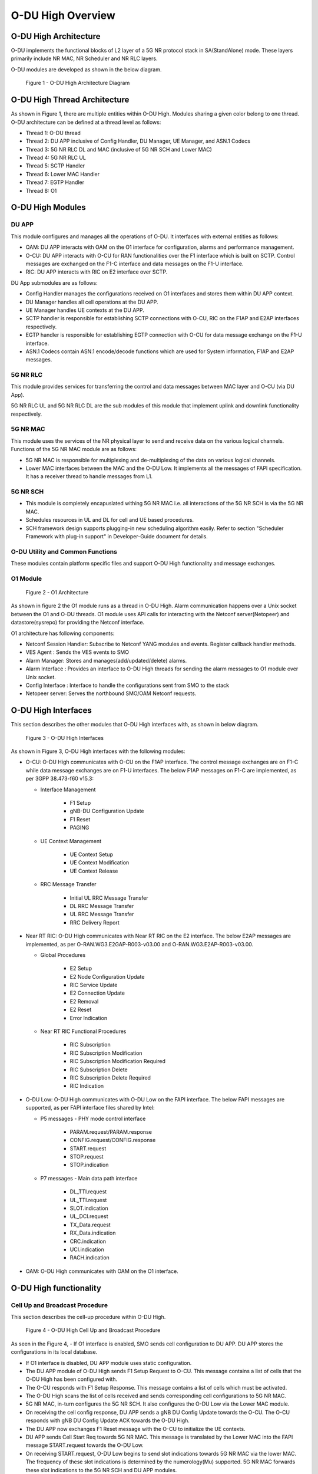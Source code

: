 .. This work is licensed under a Creative Commons Attribution 4.0 International License.
.. SPDX-License-Identifier: CC-BY-4.0

==================
O-DU High Overview
==================

**********************
O-DU High Architecture
**********************

O-DU implements the functional blocks of L2 layer of a 5G NR protocol stack in SA(StandAlone) mode.
These layers primarily include NR MAC, NR Scheduler and NR RLC layers.

O-DU modules are developed as shown in the below diagram.

.. figure:: ODUArch.jpg
  :width: 600
  :alt: Figure 1 O-DU High Architecture Diagram

  Figure 1 - O-DU High Architecture Diagram

******************************
O-DU High Thread Architecture
******************************

As shown in Figure 1, there are multiple entities within O-DU High. Modules sharing a
given color belong to one thread. O-DU architecture can be defined at a thread
level as follows:

- Thread 1: O-DU thread

- Thread 2: DU APP inclusive of Config Handler, DU Manager, UE Manager, and ASN.1 Codecs

- Thread 3: 5G NR RLC DL and MAC (inclusive of 5G NR SCH and Lower MAC)

- Thread 4: 5G NR RLC UL

- Thread 5: SCTP Handler

- Thread 6: Lower MAC Handler

- Thread 7: EGTP Handler

- Thread 8: O1

*****************
O-DU High Modules
*****************

DU APP 
------

This module configures and manages all the operations of O-DU.
It interfaces with external entities as follows:

- OAM:  DU APP interacts with OAM on the O1 interface for configuration, alarms and performance management.

- O-CU: DU APP interacts with O-CU for RAN functionalities over the F1 interface which is built on SCTP. Control messages are exchanged on the F1-C interface and data messages on the F1-U interface.

- RIC: DU APP interacts with RIC on E2 interface over SCTP.


DU App submodules are as follows:

- Config Handler manages the configurations received on O1 interfaces and stores them within DU APP context.

- DU Manager handles all cell operations at the DU APP.

- UE Manager handles UE contexts at the DU APP.

- SCTP handler is responsible for establishing SCTP connections with O-CU, RIC on the F1AP and E2AP interfaces
  respectively.

- EGTP handler is responsible for establishing EGTP connection with O-CU for data message exchange on the F1-U
  interface.

- ASN.1 Codecs contain ASN.1 encode/decode functions which are used for System information, F1AP and E2AP messages.

5G NR RLC
---------

This module provides services for transferring the control and data messages
between MAC layer and O-CU (via DU App).

5G NR RLC UL and 5G NR RLC DL are the sub modules of this module that implement
uplink and downlink functionality respectively. 

5G NR MAC
------------

This module uses the services of the NR physical layer to send and receive data
on the various logical channels.
Functions of the 5G NR MAC module are as follows:

- 5G NR MAC is responsible for multiplexing and de-multiplexing of the data on various logical channels.
- Lower MAC interfaces between the MAC and the O-DU Low. It implements all the messages of FAPI
  specification. It has a receiver thread to handle messages from L1.

5G NR SCH
----------

- This module is completely encapuslated withing 5G NR MAC i.e. all interactions of the 5G NR SCH is via the 5G NR MAC.
- Schedules resources in UL and DL for cell and UE based procedures.
- SCH framework design supports plugging-in new scheduling algorithm easily. Refer to section "Scheduler Framework with plug-in support" in Developer-Guide document for details.

O-DU Utility and Common Functions
---------------------------------

These modules contain platform specific files and support O-DU High functionality and message exchanges.


O1 Module
---------

.. figure:: ODU-O1-Arch.jpg
  :width: 554
  :alt: Figure 2 O1 Architecture

  Figure 2 - O1 Architecture 

As shown in figure 2 the O1 module runs as a thread in O-DU High. Alarm communication happens over a Unix socket between the O1 and O-DU threads. O1 module uses API calls for interacting with the Netconf server(Netopeer) and datastore(sysrepo) for providing the Netconf interface. 

O1 architecture has following components:

- Netconf Session Handler: Subscribe to Netconf YANG modules and events. Register callback handler methods.

- VES Agent : Sends the VES events to SMO

- Alarm Manager: Stores and manages(add/updated/delete) alarms.

- Alarm Interface : Provides an interface to O-DU High threads for sending the alarm messages to O1 module over Unix socket.

- Config Interface : Interface to handle the configurations sent from SMO to the stack

- Netopeer server: Serves the northbound SMO/OAM Netconf requests.

**********************
O-DU High Interfaces
**********************

This section describes the other modules that O-DU High interfaces with, as shown in below diagram.

.. figure:: O-DUHighInterfaces.jpg
  :width: 600
  :alt: O-DU High Interfaces

  Figure 3 - O-DU High Interfaces


As shown in Figure 3, O-DU High interfaces with the following modules:

- O-CU: O-DU High communicates with O-CU on the F1AP interface. The control message exchanges are on F1-C while
  data message exchanges are on F1-U interfaces. The below F1AP messages on F1-C are implemented, as per
  3GPP 38.473-f60 v15.3:

  - Interface Management

      - F1 Setup
       
      - gNB-DU Configuration Update
       
      - F1 Reset
       
      - PAGING

  - UE Context Management 

      - UE Context Setup

      - UE Context Modification

      - UE Context Release

  - RRC Message Transfer
		
      - Initial UL RRC Message Transfer

      - DL RRC Message Transfer

      - UL RRC Message Transfer

      - RRC Delivery Report

- Near RT RIC: O-DU High communicates with Near RT RIC on the E2 interface. The below E2AP messages are
  implemented, as per O-RAN.WG3.E2GAP-R003-v03.00 and O-RAN.WG3.E2AP-R003-v03.00.

  - Global Procedures

      - E2 Setup

      - E2 Node Configuration Update 
    
      - RIC Service Update 

      - E2 Connection Update

      - E2 Removal
    
      - E2 Reset

      - Error Indication
      
  - Near RT RIC Functional Procedures
		
      - RIC Subscription

      - RIC Subscription Modification

      - RIC Subscription Modification Required

      - RIC Subscription Delete

      - RIC Subscription Delete Required

      - RIC Indication

- O-DU Low: O-DU High communicates with O-DU Low on the FAPI interface. The below FAPI messages are supported, 
  as per FAPI interface files shared by Intel:

  - P5 messages - PHY mode control interface
	   
      - PARAM.request/PARAM.response

      - CONFIG.request/CONFIG.response

      - START.request

      - STOP.request

      - STOP.indication

  - P7 messages - Main data path interface

      - DL_TTI.request

      - UL_TTI.request

      - SLOT.indication

      - UL_DCI.request

      - TX_Data.request

      - RX_Data.indication

      - CRC.indication

      - UCI.indication

      - RACH.indication

- OAM: O-DU High communicates with OAM on the O1 interface.



***********************
O-DU High functionality
***********************

Cell Up and Broadcast Procedure
-------------------------------

This section describes the cell-up procedure within O-DU High.

.. figure:: CellUpAndBroadcast.png
  :width: 720
  :alt: Cell Up and Broadcast Procedure

  Figure 4 - O-DU High Cell Up and Broadcast Procedure


As seen in the Figure 4,
- If O1 interface is enabled, SMO sends cell configuration to DU APP. DU APP stores the configurations in its local database.

- If O1 interface is disabled, DU APP module uses static configuration.

- The DU APP module of O-DU High sends F1 Setup Request to O-CU. This message contains a list of cells that the O-DU High has been configured with.

- The O-CU responds with F1 Setup Response. This message contains a list of cells which must be activated.

- The O-DU High scans the list of cells received and sends corresponding cell configurations to 5G NR MAC.

- 5G NR MAC, in-turn configures the 5G NR SCH. It also configures the O-DU Low via the Lower MAC module.

- On receiving the cell config response, DU APP sends a gNB DU Config Update towards the O-CU. The O-CU responds with
  gNB DU Config Update ACK towards the O-DU High.

- The DU APP now exchanges F1 Reset message with the O-CU to initialize the UE contexts.

- DU APP sends Cell Start Req towards 5G NR MAC. This message is translated by the Lower MAC into the FAPI message START.request towards the O-DU
  Low.

- On receiving START.request, O-DU Low begins to send slot indications towards 5G NR MAC via the lower MAC.
  The frequency of these slot indications is determined by the numerology(Mu) supported.
  5G NR MAC forwards these slot indications to the 5G NR SCH and DU APP modules.

- When the first slot indication reaches the DU APP, cell is marked as up. If O1 is enabled, DU APP triggers an alarm to SMO to indicate the CELL is UP.

- The 5G NR SCH, keeps tracking the SSB and SIB1 ocassions on receiving regular slot indications. 
  On detecting the relevant ocassion, 5G NR SCH schedules SSB/SIB1 and forwards the DL Scheduling Information to 5G NR MAC.

- The 5G NR MAC mutiplexes the PDU and sends SSB/SIB1 packets towards the O-DU Low through the Lower MAC.


UE Related Procedure
---------------------

The O-DU High supports 

- All physical channels - PBCH, PRACH, PDCCH, PDSCH, PUSCH, PUCCH

- All control logical channels - UL CCCH, DL CCCH, UL DCCH, DL DCCH

- All control transport channels - BCH, UL-SCH, DL-SCH, RACH

The above channels are used to achieve the below messages:

- Cell broadcast of System Information which includes SSB and SIB1.

- RACH Procedure

  - RACH Indication

  - Random Access Response

  - RRC Setup Request

  - RRC Setup

- UE attach signalling flow

  - RRC Setup Complete

  - Registraton Request

  - NAS Authentication Request

  - NAS Authentication Response

  - NAS Security Mode Command

  - NAS Security Mode Complete

  - RRC Security Mode Command

  - RRC Security Mode Complete

  - Registraton Accept

  - Registraton Complete

  - RRC Reconfiguration

  - RRC Reconfiguration Complete

Figure 5 below depicts the above call flow, inclusive of all interfaces:

.. figure:: UeAttach.png
  :width: 800
  :alt: O-DU High UE Attach Flow

  Figure 5 - UE Attach Flow

- UE Release Signalling flow

  - RRC Release

Closed Loop Automation Procedure
--------------------------------

This section describes the closed loop automation procedure within O-DU High.

.. figure:: CLA_call_flow.png
  :width: 720
  :alt: Closed Loop Automation Procedure

  Figure 6 - O-DU High Closed Loop Automation Procedure


1. SMO commands ODU-High to bring the cell down via O1 interface.

2. DU-APP module of ODU-High sends GNB-DU configuration update message to O-CU. It contains the details of cell to be deleted. O-CU acknowledges this message by sending GNB-DU configuration update acknowledgment.

3. For each UE, DU APP sends UE Context Release Request to O-CU with information about the to be released. O-CU responds with UE Context Release request. It contains the RRC release message. O-DU high sends this RRC Release message to UE.
   
4. DU APP then sends UE delete request to MAC and RLC. Once a confirmation is received from both MAC and RLC, DU APP deletes UE from its own database as well.

5. Once all UEs are released, O-DU High sends STOP.Request to L1. L1 responds with stop indication.

6. Once cell has stopped, DU APP sends cell delete request to MAC. On receiving confimation from MAC, DU APP deletes cell information from its own database as well and sends UE Context Release Complete.

7. On receiving cell bring up command from SMO, the complete Cell bring up and UE attach procedure will be repeated (as explained in above sections)

O1 Netconf get-alarm list procedure
-----------------------------------

This section describes the *Health Status Retrieval* scenario of O-DU High health-check. It enables a northbound client(SMO) to retrieve the health of the O-DU High based on the last self-check performed. The alarm-list is provided as the response to the request via O1 Netconf interface.


.. figure:: ODU-O1-GetAlarmListFlow.jpg
  :width: 869
  :alt: Figure 7 O1 get alarm-list flow  

  Figure 7 - O1 get alarm-list flow

As seen in the Figure 7,

- On the cell state change from de-active to activate, DU APP module raises a cell up alarm message and sends it over the Unix socket using the Alarm Interface API.

- On other side a Unix socket server, running as a thread, in O1 module receives the cell up alarm message and it passes on the alarm information to the Alarm Manager.

- Alarm Manager stores the alarm data in a list.

- Whenever SMO/OAM requires the current alarm list, it sends a Netconf get request. The request is received by the Netopeer Server and a callback method, registered with the Session Handler, is invoked.

- The callback function fetches the alarm list from Alarm Manager and sends it back to the client (SMO/OAM) via  Netconf interface. 

Network Slicing procedure
--------------------------

This section describes the Network Slicing feature within O-DU High.


.. figure:: Network_Slicing.png 
  :width: 869
  :alt: Network Slicing flow

  Figure 8 -  Network Slicing flow

As seen in the Figure 8,

- Once the Cell is UP, Slice Configuration received from O1 to O-DU is processed. DU APP forwards the Slice Configuration Request towards MAC which is further forwarded to Scheduler.

- Scheduler stores the Slice Configuration in DB and sends the Slice Configuration Response for each Slice to MAC and further towards DU APP. Slice Configuration Procedure completes.

- Once a UE attaches and PDU session is established then RLC will periodically calculate the Slice Performance Metrics(UL and DL Throughput) for slices configured during UE Context Setup/Modification procedure.

- RLC sends the Consolidated Slice Metrics to DU APP at every 60 sec duration. This is further forwarded towards SMO/Non-RT RIC.

- SMO/Non-RT RIC analyses these metrics and may optimize the slice configuration(RRM Policies) for dedicated slice. This is received at MAC and Scheduler as Slice Reconfiguration Request from DU APP.

- Scheduler updates the received Slice Configuration in its DB and sends back the Slice Reconfiguration Response to MAC and further MAC forwards it to DU APP. Scheduler applies the optimized RRM policies for the dedicated slice.

Idle Mode Paging procedure
--------------------------

This section describes the Idle Mode Paging procedure within O-DU High.


.. figure:: IDLE_mode_Paging.jpg
  :width: 869
  :alt: Idle Mode Paging flow

  Figure 9 -  Idle Mode Paging flow

As seen in the Figure 9,

- When a Paging is received from O-CU and the Cell to be Paged is UP then DU APP will calculate Paging Frame(PF) and i_s(Index of Paging Ocassion/Slot) and groups the Paging of UEs falling on same PF/SFN together and stores in its Cell's Databse.

- When a Slot Indication for SFN is received then DU APP extracts the Paging of all UEs whose PF is ahead by PAGING_DELTA and builds Paging RRC PDU. DU APP sends the same via DL PCCH Indication to MAC.

- MAC forwards to SCH as PAGING INDICATION.

- SCH stores the Page Message in its DB and when the SLOT_INDICATION for that SFN arrives, SCH performs scheduling and resource allocation for PDCCH (alongwith DCI 1_0 format) and PDSCH channels and sends to MAC through DL PAGING ALLOCATION message.

- MAC forwards the PAGE to PHY in TX_Data.Request.

Inter-DU Handover within O-CU
------------------------------

This section describes the handling of inter-DU handover of a UE within O-DU High.

.. figure:: Inter_DU_Handover_Within_OCU.png
   :width: 600
   :alt: Inter-DU Handover withing O-CU
 
   Figure 10 -  Inter_DU Handover call flow

Assumption: UE is RRC connected with DU and PDU data session is active.

- The UE sends Measurement Report message to the source O-DU. This message is sent from O-DU to O-CU in the UL RRC MESSAGE TRANSFER message over F1AP interface.

- Based on UE Measurement Report, O-CU makes a handover decision to another cell belonging to the target O-DU.

- The O-CU sends a UE CONTEXT MODIFICATION REQUEST message to source O-DU to query the latest configuration.

- The DU APP in source O-DU responds with a UE CONTEXT MODIFICATION RESPONSE message that includes latest full configuration information.

- The O-CU sends a UE CONTEXT SETUP REQUEST message to the target O-DU to create an UE context and setup one or more data bearers. The UE CONTEXT SETUP REQUEST message includes Hand-overPreparationInformation. At target O-DU, DU APP sends UE Create Request to MAC and RLC layers to create the UE context with radio resources and receives UE Create Response from the respective protocol layers.

- The target O-DU responds with a UE CONTEXT SETUP RESPONSE message if the target O-DU can admit resources for the handover.

- The O-CU sends a UE CONTEXT MODIFICATION REQUEST message to the source O-DU, which includes RRCReconfiguration message towards the UE. The O-CU also indicates the source O-DU to stop the data transmission for the UE.

- The source O-DU forwards the received RRCReconfiguration message to the UE and then sends the UE Reconfiguration Request to MAC/Scheduler and RLC layer and get the UE Reconfiguration Response from the respective protocol layers.

- The source O-DU responds to the O-CU with UE CONTEXT MODIFICATION RESPONSE message.

- UE triggers Random Access procedure at the target O-DU. This is a contention free random access if UE was informed about its dedicated RACH resources in RRC Reconfiguration message.

- Once Random Access procedure with target O-DU is complete, the UE responds to the target O-DU with a RRCReconfigurationComplete message.

- The target O-DU sends UL RRC MESSAGE TRANSFER message to O-CU to convey the received RRCReconfigurationComplete message.

- The downlink and uplink data packets are sent to/from the UE through the target O-DU.

- The O-CU sends UE CONTEXT RELEASE COMMAND message to the source O-DU.

- The source O-DU sends UE DELETE REQUEST to MAC/RLC layers to release the UE context and receives UE DELETE RESPONSE message.

- The source O-DU responds to O-CU with UE CONTEXT RELEASE COMPLETE message.

Inter-CU Handover (Xn-Based)
------------------------------

This section describes the handling of inter-CU handover of a UE over Xn interface.

.. figure:: Xn_Based_Inter_CU_Handover.png
   :width: 600
   :alt: Xn-Based Inter-CU Handover
 
   Figure 11 -  Xn-Based Inter-CU Handover call flow

Terminology:

- Source GNB : GNB to which UE is connected and will be handed over from .
- Source GNB DU : O-DU in source GNB
- Source GNB CU : O-CU in source GNB
- Target GNB : GNB to which UE will be handed over to.
- Target GNB DU : O-DU in target GNB
- Target GNB CU : O-CU in target GNB
- Xn Inteface : Interface between Source GNB CU and Target GNB CU
- UE : UE in handover from source GNB to target GNB

Assumptions: 

- Xn setup is established between the two GNB 
- UE is RRC connected with DU 
- PDU data session is active.

Call Flow :

- UE sends Measurement Report message to source GNB. This message is sent from O-DU to O-CU in the UL RRC MESSAGE TRANSFER message over F1AP interface.

- Based on UE Measurement Report, O-CU makes handover decision to a cell belonging to another GNB. Hereafter, this GNB will be referred to as target GNB.

- Before initiating the handover procedure, source GNB CU sends a UE CONTEXT MODIFICATION REQUEST message to source GNB DU to query the latest configurations.

- The source GNB DU responds with UE CONTEXT MODIFICATION RESPONSE message that includes latest full configuration information.

- To start the handover, source GNB CU sends HANDOVER REQUEST to target GNB CU with UE configuration received from source GNB DU.

- Target GNB CU sends a UE CONTEXT SETUP REQUEST message to target GNB DU to create a UE context and setup one or more data bearers. The UE CONTEXT SETUP REQUEST message includes Hand-overPreparationInformation. At DU, DU APP sends UE Create Request to MAC and RLC layers to create the UE context with radio resources and receives UE Create Response from the respective protocol layers.

- The target GNB DU responds with UE CONTEXT SETUP RESPONSE message if it can admit resources for the handover.

- Consequetively, target GNB CU sends HANDOVER REQUEST ACKNOWLEDGE message to source GNB CU to proceed with handover.

- Now source GNB CU sends UE CONTEXT MODIFICATION REQUEST message to source GNB DU, which includes RRCReconfiguration message towards the UE. The CU also indicates the DU to stop the data transmission for the UE.

- Source GNB DU forwards received RRCReconfiguration message to the UE and then sends DOWNLINK DATA DELIVERY STATUS message to CU to inform about successful delivery of message to UE.

- Source GNB DU also sends UE Reconfiguration Request to MAC/Scheduler and RLC layers to stop data scheduling as requested by CU. Once all layers have responded with UE reconfiguration response, source GNB DU send UE CONTEXT MODIFICATION RESPONSE message to source GNB CU.

- Using the information received in RRC Reconfiguration message, UE triggers Random Access procedure towards target GNB DU. This is a contention free random access if UE receives dedicated RACH resources information in RRC Reconfiguration message.

- Once Random Access procedure with target GNB is complete, UE responds to target GNB DU with a RRCReconfigurationComplete message.

- The target GNB DU sends UL RRC MESSAGE TRANSFER message to CU to convey the received RRCReconfigurationComplete message. This completes the UE attach to target GNB.

- The downlink and uplink data packets are now sent to/from the UE through target GNB.

- Once UE is successfully handed over to target GNB, its CU sends UE CONTEXT RELEASE message to source GNB CU.

- Hence, source GNB CU sends UE CONTEXT RELEASE COMMAND message to the source GNB DU. 

- DU releases UE context at all layers and responds to source GNB CU with UE CONTEXT RELEASE COMPLETE message.

Discontinuous reception (DRX)
-----------------------------

This section describes the Discontinuous reception (DRX) feature within O-DU High.


.. figure:: Discontinuous_reception.PNG
  :width: 600
  :alt: Discontinuous reception flow

  Figure 12 -  Discontinuous reception flow

- The connected mode DRX is used to improve UE's battery power consumption. This allows UE to be active for a certain amount of time to monitor PDCCH. UE shall become active or inactive based on the DRX timers. 

- When UE is created at O-DU during RRC connection setup procedure, DU APP forwards the default DRX configuration to MAC, who then passes it to SCH as part of UE configuration request. SCH stores these configuration and will use it to calculate the start time and expiry time of various DRX timers. But these timers will only start after UE is RRC connected.

- O-DU may receive modified DRX-configuration in UE CONTEXT SETUP REQUEST from O-CU. DU APP forwards it to MAC who forwards it to SCH as part of UE reconfiguration request. In this case, SCH will stop all DRX timers, re-calculate the start time and expiry time of various timers based on  updated configuration and restart the drx-onDurationTimer. 

- Along with long cycle, DRX in O-DU high also supports short cycle which is enabled if short cycle configuration is recived in UE CONTEXT SETUP REQUEST. 

- DRX timers supported in ODU-High are drx-onDurationTimer, drx-InactivityTimer, drx-ShortCycleTimer, drx-HARQ-RTT-TimerDL, drx-RetransmissionTimerDL, drx-HARQ-RTT-TimerUL and drx-RetransmissionTimerUL. 

- UE is active when any of the following timers is running: drx-onDurationTimer, drx-InactivityTimer, drx-RetransmissionTimerDL or drx-RetransmissionTimerUL, else the UE is considered as inactive.

- Initially, drx-onDurationTimer is started based on long cycle length. While drx-onDurationTimer or drx-InactivityTimer are running, UE becomes active to monitor PDCCH and send data in UL/DL. When drx-InactivityTimer expires, drx-ShortCycleTimer starts. While drx-ShortCycleTimer is running, drx-onDurationTimer is started based on short cycle length. Once drx-ShortCycleTimer expires, long cycle length is used again. Refer to figure 12 below for detailed working of these timers.

.. figure:: Drx_Onduration_Inactive_ShortCycle_Timer.png
  :width: 600
  :alt: onDurationTimer,InactivityTimer,ShortCycleTimer flow

  Figure 13 -  onDurationTimer,InactivityTimer,ShortCycleTimer flow

- If HARQ is received/sent, drx-HARQ-RTT-TimerDL or drx-HARQ-RTT-TimerUL is started. On its expiry drx-RetransmissionTimerDL or drx-RetransmissionTimerUL will start. While it is running, UE becomes active for retransmission of data in DL/UL. Refer to figure 13 and 14 below for detailed working of these timers.

.. figure:: Drx_Dl_Harq_Retransmission_Timer.png
  :width: 600
  :alt: HARQ-RTT-TimerDL, RetransmissionTimerDL flow

  Figure 14 - DL Harq Retransmission Timers flow

.. figure:: Drx_Ul_Harq_Retransmission_Timer.png
  :width: 600
  :alt: HARQ-RTT-TimerUL, RetransmissionTimerUL flow

  Figure 15 - UL Harq Retransmission Timers flow

- If O-DU receives DRX configuration release indicator IE as a part of UE CONTEXT MODIFICATION REQUEST from O-CU, DU APP will forward this indicator to MAC which forwards it to SCH as part of UE reconfiguration request. In this case SCH stops all DRX timers, deletes DRX configuration and marks UE as active by default. 


E2AP Functionality
------------------

O-DU High communicates with Near RT RIC on the E2 interface using various Global Procedures and Near-RT RIC Functional Procedures.
The implementation of these procedures are strictly compliant to O-RAN.WG3.E2GAP-R003-v03.00, O-RAN.WG3.E2AP-R003-v03.00.

ODU-High supports E2 Service Model-Key Performance Measurement, compliant to O-RAN.WG3.E2SM-KPM-R003-v03.00.
Following KPIs are implemented in ODU-High as part of E2SM-KPM. These comply with 3GPP 28.552 v15.6.0 section 5.1.1.2 Radio resource utilization.

+--------------------------------+-----------+-----------------------------------------+
|    KPI                         | Section   | Remark                                  |
+================================+===========+=========================================+
|DL Total PRB Usage(RRU.PrbTotDl)| 5.1.1.2.1 | Calulates the total usage of PRBs on DL |
+--------------------------------+-----------+-----------------------------------------+
|UL Total PRB Usage(RRU.PrbTotUl)| 5.1.1.2.2 | Calulates the total usage of PRBs on UL |
+--------------------------------+-----------+-----------------------------------------+

E2 API Flow Triggered in ODU-High's stub-based test framework 
+++++++++++++++++++++++++++++++++++++++++++++++++++++++++++++

This section describes the E2AP messages triggered when executing O-DU High in stub-based test framework.


.. figure:: E2AP_Flow_Triggered_In_Code.PNG
  :width: 600
  :alt: E2AP Flow Triggered In Code 

  Figure 16 - E2AP Flow Triggered In Code

E2AP Procedures Supported in ODU-High
++++++++++++++++++++++++++++++++++++++

This section contains flow diagrams for E2AP procedures that may/may not be triggered in ODU-High, however the code supports its working  as per O-RAN WG3 E2 specifications.


E2 Setup Procedure
^^^^^^^^^^^^^^^^^^


This section describes the E2 Setup Procedure within O-DU High and Near-RT RIC. 


.. figure:: E2_Setup_Procedure.PNG 
   :width: 600
   :alt: E2 Setup Procedure

   Figure 17 - E2 Setup Procedure

E2 Node Configuration Update Procedure
^^^^^^^^^^^^^^^^^^^^^^^^^^^^^^^^^^^^^^

This section describes the E2 Node Configuration Procedure within O-DU High and Near-RT RIC. 

.. figure:: E2_Node_Configuration_Update_Procedure.PNG
   :width: 600
   :alt: E2 Node Configuration Update Procedure

   Figure 18 - E2 Node Configuration Update Procedure


RIC Service Update procedure
^^^^^^^^^^^^^^^^^^^^^^^^^^^^

This section describes the RIC Service Update Procedure within O-DU High and Near-RT RIC.
Note - This API is not currently triggered by ODU-High.

.. figure:: RIC_Service_Update_Procedure.PNG 
   :width: 600
   :alt: RIC Service Update Procedure

   Figure 19 - RIC Service Update Procedure


E2 Connection Update Procedure
^^^^^^^^^^^^^^^^^^^^^^^^^^^^^^

This section describes the E2 Connection Update Procedure within O-DU High and Near-RT RIC.
Note - This API is not currently triggered by stub-based framework.

.. figure:: E2_Connection_Update_Procedure.PNG 
   :width: 600
   :alt: E2 Connection Update Procedure

   Figure 20 - E2 Connection Update Procedure


E2 Removal Procedure
^^^^^^^^^^^^^^^^^^^^

This section describes the E2 removal Procedure from both DU-initiated and RIC-initiated within O-DU High and Near-RT RIC.
Note - This API is not currently triggered by ODU-High or Stub-based test framework as of now.

.. figure:: E2_Removal_Procedure(DU-initiated).PNG 
   :width: 600
   :alt: E2 Removal Procedure(DU-initiated)

   Figure 21 - E2 Removal Procedure(DU-initiated)

.. figure:: E2_Removal_Procedure(RIC-initiated).PNG 
   :width: 600
   :alt: E2 Removal Procedure(RIC-initiated)

   Figure 22 - E2 Removal Procedure(RIC-initiated)


Reset Procedure
^^^^^^^^^^^^^^^

This section describes the Reset Procedure from both DU-initiated and RIC-initiated within O-DU High and Near-RT RIC.
Note - This API is not currently triggered by ODU-High or Stub-based test framework as of now.

.. figure:: Reset_Procedure(DU-initiated).PNG 
   :width: 600
   :alt: Reset Procedure(DU-initiated)

   Figure 23 - Reset Procedure(DU-initiated)

.. figure:: Reset_Procedure(RIC-initiated).PNG 
   :width: 600
   :alt: Reset Procedure(RIC-initiated)

   Figure 24 - Reset Procedure(RIC-initiated)




Error Indication Procedure
^^^^^^^^^^^^^^^^^^^^^^^^^^

This procedure can be triggered from either O-DU or Near-RT RIC. It informs that an error has been found in DU or Near-RT RIC.
Note - This API is not currently triggered by ODU-High or Stub-based test framework as of now.

RIC Subscription Procedure / RIC Indication
^^^^^^^^^^^^^^^^^^^^^^^^^^^^^^^^^^^^^^^^^^^

This section describes the RIC Subscription Procedure within O-DU High and Near-RT RIC. In addition to this procedure, the RIC indication procedure has been described.

.. figure:: RIC_Subscription_Procedure.PNG 
   :width: 600
   :alt: RIC Subscription Procedure

   Figure 25 - RIC Subscription Procedure


RIC Subscription Modification Required
^^^^^^^^^^^^^^^^^^^^^^^^^^^^^^^^^^^^^^

Only framework is added as part of this procedure. The complete handling and flow will be added once use-case is determined.


RIC Subscription Modification Procedure
^^^^^^^^^^^^^^^^^^^^^^^^^^^^^^^^^^^^^^^

This section describes the RIC Subscription Modification Procedure within O-DU High and Near-RT RIC.
Note - This API is not currently triggered by stub-based framework.

.. figure:: RIC_Subscription_Modification_Procedure.png
   :width: 600
   :alt: RIC Subscription Modification Procedure

   Figure 26 - RIC Subscription Modification Procedure


RIC Subscription Delete Procedure
^^^^^^^^^^^^^^^^^^^^^^^^^^^^^^^^^

This section describes the RIC Subscription Delete Procedure within O-DU High and Near-RT RIC.
Note - This API is not currently triggered by stub-based framework.

.. figure:: RIC_Subscription_Delete_Procedure.PNG
   :width: 600
   :alt: RIC Subscription Delete Procedure

   Figure 27 - RIC Subscription Delete Procedure


OSC Testcases Supported
-----------------------

The O-DU High partially supports below use-cases:

- Traffic Steering

- Health Check


Containerization of DU, CU stub & RIC stub
-------------------------------------------


This section describes the Containerization of DU, CU stub and RIC stub:

- The DU, CU Stub, and RIC Stub are packaged into portable containers for consistent operation across various environments.

- Docker is used to create these containers, ensuring that all necessary dependencies are included for proper functionality.

- These containers are deployed and managed using Kubernetes, which handles scaling, load balancing, and resource allocation.

- Helm automates the deployment and configuration of the containers, simplifying the management process.


.. figure:: Container_image.png
   :width: 300
   :alt: Containerization of DU, CU stub & RIC stub

   Figure 28 - Containerization of DU, CU stub & RIC stub

Addition Functionality
-----------------------

Tool for FAPI message decoder
+++++++++++++++++++++++++++++

- This tool decodes FAPI messages exchanged between the DU and L1.

Tool for Memory leak
+++++++++++++++++++++

- The tool detects the memory leaks in the ODU code.


